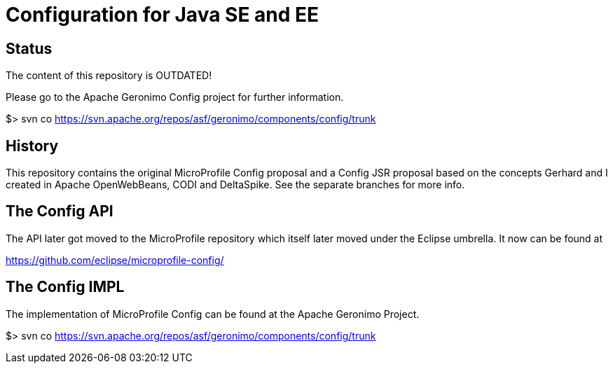 //
// Licensed to the Apache Software Foundation (ASF) under one or more
// contributor license agreements.  See the NOTICE file distributed with
// this work for additional information regarding copyright ownership.
// The ASF licenses this file to You under the Apache License, Version 2.0
// (the "License"); you may not use this file except in compliance with
// the License.  You may obtain a copy of the License at
//
//   http://www.apache.org/licenses/LICENSE-2.0
//
// Unless required by applicable law or agreed to in writing, software
// distributed under the License is distributed on an "AS IS" BASIS,
// WITHOUT WARRANTIES OR CONDITIONS OF ANY KIND, either express or implied.
// See the License for the specific language governing permissions and
// limitations under the License.
//

# Configuration for Java SE and EE

## Status

The content of this repository is OUTDATED!

Please go to the Apache Geronimo Config project for further information.

$> svn co https://svn.apache.org/repos/asf/geronimo/components/config/trunk

== History

This repository contains the original MicroProfile Config proposal and a Config JSR proposal based on the concepts Gerhard and I created in Apache OpenWebBeans, CODI and DeltaSpike.
See the separate branches for more info.

== The Config API

The API later got moved to the MicroProfile repository which itself later moved under the Eclipse umbrella.
It now can be found at

https://github.com/eclipse/microprofile-config/


== The Config IMPL

The implementation of MicroProfile Config can be found at the Apache Geronimo Project.

$> svn co https://svn.apache.org/repos/asf/geronimo/components/config/trunk
 
